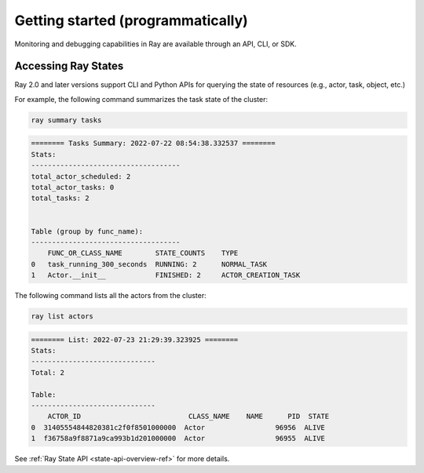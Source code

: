 .. _observability-getting-started-program:

Getting started (programmatically)
==================================

Monitoring and debugging capabilities in Ray are available through an API, CLI, or SDK.


Accessing Ray States
--------------------
Ray 2.0 and later versions support CLI and Python APIs for querying the state of resources (e.g., actor, task, object, etc.)

For example, the following command summarizes the task state of the cluster:

.. code-block:: bash

    ray summary tasks

.. code-block:: text

    ======== Tasks Summary: 2022-07-22 08:54:38.332537 ========
    Stats:
    ------------------------------------
    total_actor_scheduled: 2
    total_actor_tasks: 0
    total_tasks: 2


    Table (group by func_name):
    ------------------------------------
        FUNC_OR_CLASS_NAME        STATE_COUNTS    TYPE
    0   task_running_300_seconds  RUNNING: 2      NORMAL_TASK
    1   Actor.__init__            FINISHED: 2     ACTOR_CREATION_TASK

The following command lists all the actors from the cluster:

.. code-block:: bash

    ray list actors

.. code-block:: text

    ======== List: 2022-07-23 21:29:39.323925 ========
    Stats:
    ------------------------------
    Total: 2

    Table:
    ------------------------------
        ACTOR_ID                          CLASS_NAME    NAME      PID  STATE
    0  31405554844820381c2f0f8501000000  Actor                 96956  ALIVE
    1  f36758a9f8871a9ca993b1d201000000  Actor                 96955  ALIVE

See :ref:`Ray State API <state-api-overview-ref>` for more details.
